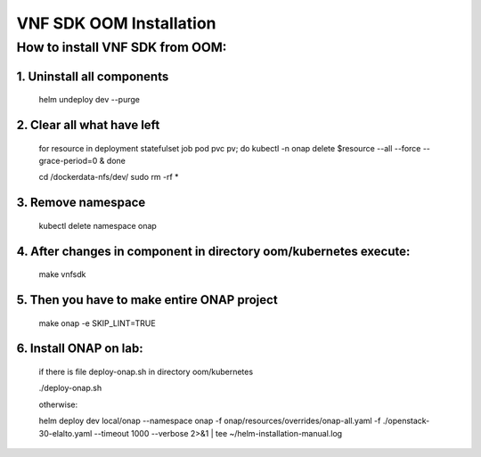 .. This work is licensed under a Creative Commons Attribution 4.0 International License.
.. http://creativecommons.org/licenses/by/4.0
.. Copyright 2020 Nokia

VNF SDK OOM Installation
============================================

How to install VNF SDK from OOM:
--------------------------------

1. Uninstall all components
~~~~~~~~~~~~~~~~~~~~~~~~~~~

    helm undeploy dev --purge

2. Clear all what have left
~~~~~~~~~~~~~~~~~~~~~~~~~~~

    for resource in deployment statefulset job pod pvc pv; do kubectl -n onap delete $resource --all --force --grace-period=0 & done

    cd /dockerdata-nfs/dev/
    sudo rm -rf *

3. Remove namespace
~~~~~~~~~~~~~~~~~~~

    kubectl delete namespace onap

4. After changes in component in directory oom/kubernetes execute:
~~~~~~~~~~~~~~~~~~~~~~~~~~~~~~~~~~~~~~~~~~~~~~~~~~~~~~~~~~~~~~~~~~

    make vnfsdk

5. Then you have to make entire ONAP project
~~~~~~~~~~~~~~~~~~~~~~~~~~~~~~~~~~~~~~~~~~~~

    make onap -e SKIP_LINT=TRUE

6. Install ONAP on lab:
~~~~~~~~~~~~~~~~~~~~~~~

    if there is file deploy-onap.sh in directory oom/kubernetes

    ./deploy-onap.sh

    otherwise:

    helm deploy dev local/onap --namespace onap -f onap/resources/overrides/onap-all.yaml -f ./openstack-30-elalto.yaml  --timeout 1000 --verbose 2>&1 | tee ~/helm-installation-manual.log
